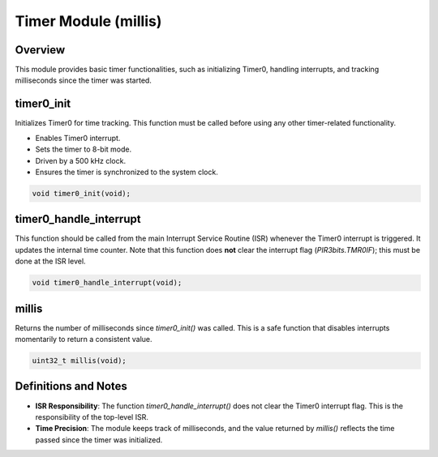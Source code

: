 Timer Module (millis)
=====================

Overview
--------
This module provides basic timer functionalities, such as initializing Timer0, handling interrupts, and tracking milliseconds since the timer was started.

.. _timer0_init:

timer0_init
-----------
Initializes Timer0 for time tracking. This function must be called before using any other timer-related functionality.

- Enables Timer0 interrupt.
- Sets the timer to 8-bit mode.
- Driven by a 500 kHz clock.
- Ensures the timer is synchronized to the system clock.

.. code-block:: c

   void timer0_init(void);

.. _timer0_handle_interrupt:

timer0_handle_interrupt
------------------------
This function should be called from the main Interrupt Service Routine (ISR) whenever the Timer0 interrupt is triggered. It updates the internal time counter. Note that this function does **not** clear the interrupt flag (`PIR3bits.TMR0IF`); this must be done at the ISR level.

.. code-block:: c

   void timer0_handle_interrupt(void);

.. _millis:

millis
------
Returns the number of milliseconds since `timer0_init()` was called. This is a safe function that disables interrupts momentarily to return a consistent value.

.. code-block:: c

   uint32_t millis(void);

Definitions and Notes
---------------------
- **ISR Responsibility**: The function `timer0_handle_interrupt()` does not clear the Timer0 interrupt flag. This is the responsibility of the top-level ISR.
- **Time Precision**: The module keeps track of milliseconds, and the value returned by `millis()` reflects the time passed since the timer was initialized.
